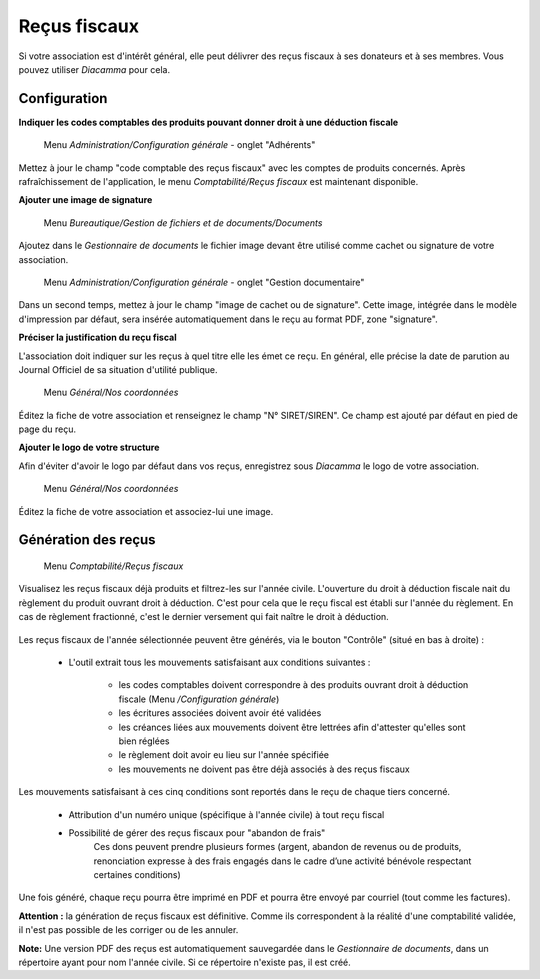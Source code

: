Reçus fiscaux
=============

Si votre association est d'intérêt général, elle peut délivrer des reçus fiscaux à ses donateurs et à ses membres. Vous pouvez utiliser *Diacamma* pour cela.

Configuration
-------------

**Indiquer les codes comptables des produits pouvant donner droit à une déduction fiscale**

     Menu *Administration/Configuration générale* - onglet "Adhérents"

Mettez à jour le champ "code comptable des reçus fiscaux" avec les comptes de produits concernés.
Après rafraîchissement de l'application, le menu *Comptabilité/Reçus fiscaux* est maintenant disponible.


**Ajouter une image de signature**

     Menu *Bureautique/Gestion de fichiers et de documents/Documents*

Ajoutez dans le *Gestionnaire de documents* le fichier image devant être utilisé comme cachet ou signature de votre association.

     Menu *Administration/Configuration générale* - onglet "Gestion documentaire"

Dans un second temps, mettez à jour le champ "image de cachet ou de signature".
Cette image, intégrée dans le modèle d'impression par défaut, sera insérée automatiquement dans le reçu au format PDF, zone "signature".
 

**Préciser la justification du reçu fiscal**

L'association doit indiquer sur les reçus à quel titre elle les émet ce reçu.
En général, elle précise la date de parution au Journal Officiel de sa situation d'utilité publique.


     Menu *Général/Nos coordonnées*

Éditez la fiche de votre association et renseignez le champ "N° SIRET/SIREN". Ce champ est ajouté par défaut en pied de page du reçu.


**Ajouter le logo de votre structure**

Afin d'éviter d'avoir le logo par défaut dans vos reçus, enregistrez sous *Diacamma* le logo de votre association.

     Menu *Général/Nos coordonnées*

Éditez la fiche de votre association et associez-lui une image.


Génération des reçus
--------------------
     
     Menu *Comptabilité/Reçus fiscaux*
     
Visualisez les reçus fiscaux déjà produits et filtrez-les sur l'année civile.
L'ouverture du droit à déduction fiscale nait du règlement du produit ouvrant droit à déduction. C'est pour cela que le reçu fiscal est établi sur l'année du règlement. En cas de règlement fractionné, c'est le dernier versement qui fait naître le droit à déduction.

	.. image:: taxreceipts.png

Les reçus fiscaux de l'année sélectionnée peuvent être générés, via le bouton "Contrôle" (situé en bas à droite) :

 * L'outil extrait tous les mouvements satisfaisant aux conditions suivantes :
 
    * les codes comptables doivent correspondre à des produits ouvrant droit à déduction fiscale (Menu */Configuration générale*)
    * les écritures associées doivent avoir été validées
    * les créances liées aux mouvements doivent être lettrées afin d'attester qu'elles sont bien réglées
    * le règlement doit avoir eu lieu sur l'année spécifiée
    * les mouvements ne doivent pas être déjà associés à des reçus fiscaux

Les mouvements satisfaisant à ces cinq conditions sont reportés dans le reçu de chaque tiers concerné.

 * Attribution d'un numéro unique (spécifique à l'année civile) à tout reçu fiscal
 * Possibilité de gérer des reçus fiscaux pour "abandon de frais"
 	Ces dons peuvent prendre plusieurs formes (argent, abandon de revenus ou de produits, renonciation expresse à des frais engagés dans le cadre d’une activité bénévole respectant certaines conditions)

Une fois généré, chaque reçu pourra être imprimé en PDF et pourra être envoyé par courriel (tout comme les factures).

**Attention :** la génération de reçus fiscaux est définitive. Comme ils correspondent à la réalité d'une comptabilité validée, il n'est pas possible de les corriger ou de les annuler.

**Note:** Une version PDF des reçus est automatiquement sauvegardée dans le *Gestionnaire de documents*, dans un répertoire ayant pour nom l'année civile. Si ce répertoire n'existe pas, il est créé.
